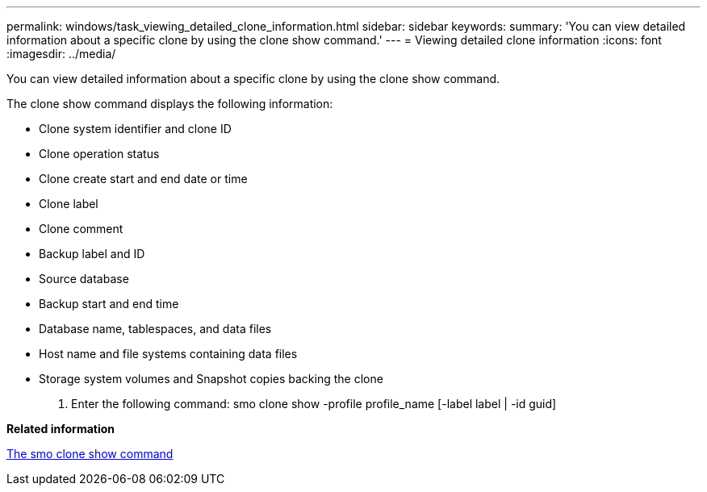 ---
permalink: windows/task_viewing_detailed_clone_information.html
sidebar: sidebar
keywords: 
summary: 'You can view detailed information about a specific clone by using the clone show command.'
---
= Viewing detailed clone information
:icons: font
:imagesdir: ../media/

[.lead]
You can view detailed information about a specific clone by using the clone show command.

The clone show command displays the following information:

* Clone system identifier and clone ID
* Clone operation status
* Clone create start and end date or time
* Clone label
* Clone comment
* Backup label and ID
* Source database
* Backup start and end time
* Database name, tablespaces, and data files
* Host name and file systems containing data files
* Storage system volumes and Snapshot copies backing the clone

. Enter the following command: smo clone show -profile profile_name [-label label | -id guid]

*Related information*

xref:reference_the_smosmsapclone_show_command.adoc[The smo clone show command]
